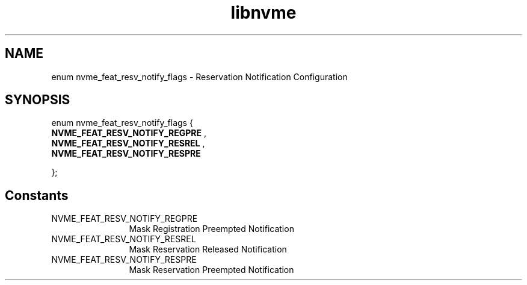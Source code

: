 .TH "libnvme" 9 "enum nvme_feat_resv_notify_flags" "September 2023" "API Manual" LINUX
.SH NAME
enum nvme_feat_resv_notify_flags \- Reservation Notification Configuration
.SH SYNOPSIS
enum nvme_feat_resv_notify_flags {
.br
.BI "    NVME_FEAT_RESV_NOTIFY_REGPRE"
, 
.br
.br
.BI "    NVME_FEAT_RESV_NOTIFY_RESREL"
, 
.br
.br
.BI "    NVME_FEAT_RESV_NOTIFY_RESPRE"

};
.SH Constants
.IP "NVME_FEAT_RESV_NOTIFY_REGPRE" 12
Mask Registration Preempted Notification
.IP "NVME_FEAT_RESV_NOTIFY_RESREL" 12
Mask Reservation Released Notification
.IP "NVME_FEAT_RESV_NOTIFY_RESPRE" 12
Mask Reservation Preempted Notification
